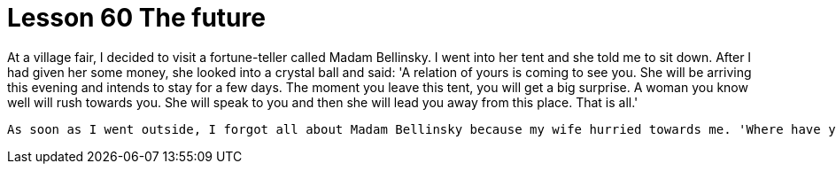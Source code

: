 = Lesson 60 The future

At a village fair, I decided to visit a fortune-teller called Madam Bellinsky. I went into her tent and she told me to sit down. After I had given her some money, she looked into a crystal ball and said: 'A relation of yours is coming to see you. She will be arriving this evening and intends to stay for a few days. The moment you leave this tent, you will get a big surprise. A woman you know well will rush towards you. She will speak to you and then she will lead you away from this place. That is all.'

  As soon as I went outside, I forgot all about Madam Bellinsky because my wife hurried towards me. 'Where have you been hiding?' she asked impatiently. 'Your sister will be here in less than an hour and we must be at the station to meet her. We are late already.' As she walked away, I followed her out of the fair.